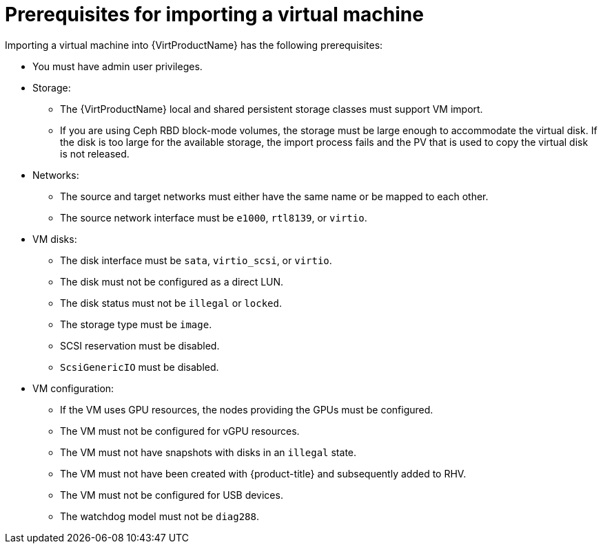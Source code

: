 // Module included in the following assemblies:
// * virt/virtual_machines/importing_vms/virt-importing-rhv-vm.adoc

[id="virt-importing-vm-prerequisites_{context}"]
= Prerequisites for importing a virtual machine

Importing a virtual machine into {VirtProductName} has the following prerequisites:

* You must have admin user privileges.
* Storage:
** The {VirtProductName} local and shared persistent storage classes must support VM import.
** If you are using Ceph RBD block-mode volumes, the storage must be large enough to accommodate the virtual disk. If the disk is too large for the available storage, the import process fails and the PV that is used to copy the virtual disk is not released.

* Networks:
** The source and target networks must either have the same name or be mapped to each other.
** The source network interface must be `e1000`, `rtl8139`, or `virtio`.

* VM disks:
** The disk interface must be `sata`, `virtio_scsi`, or `virtio`.
** The disk must not be configured as a direct LUN.
** The disk status must not be `illegal` or `locked`.
** The storage type must be `image`.
** SCSI reservation must be disabled.
** `ScsiGenericIO` must be disabled.

* VM configuration:
** If the VM uses GPU resources, the nodes providing the GPUs must be configured.
** The VM must not be configured for vGPU resources.
** The VM must not have snapshots with disks in an `illegal` state.
** The VM must not have been created with {product-title} and subsequently added to RHV.
** The VM must not be configured for USB devices.
** The watchdog model must not be `diag288`.
